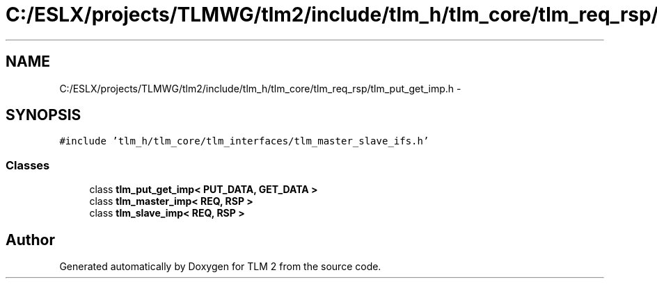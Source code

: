.TH "C:/ESLX/projects/TLMWG/tlm2/include/tlm_h/tlm_core/tlm_req_rsp/tlm_put_get_imp.h" 3 "17 Oct 2007" "Version 1" "TLM 2" \" -*- nroff -*-
.ad l
.nh
.SH NAME
C:/ESLX/projects/TLMWG/tlm2/include/tlm_h/tlm_core/tlm_req_rsp/tlm_put_get_imp.h \- 
.SH SYNOPSIS
.br
.PP
\fC#include 'tlm_h/tlm_core/tlm_interfaces/tlm_master_slave_ifs.h'\fP
.br

.SS "Classes"

.in +1c
.ti -1c
.RI "class \fBtlm_put_get_imp< PUT_DATA, GET_DATA >\fP"
.br
.ti -1c
.RI "class \fBtlm_master_imp< REQ, RSP >\fP"
.br
.ti -1c
.RI "class \fBtlm_slave_imp< REQ, RSP >\fP"
.br
.in -1c
.SH "Author"
.PP 
Generated automatically by Doxygen for TLM 2 from the source code.
